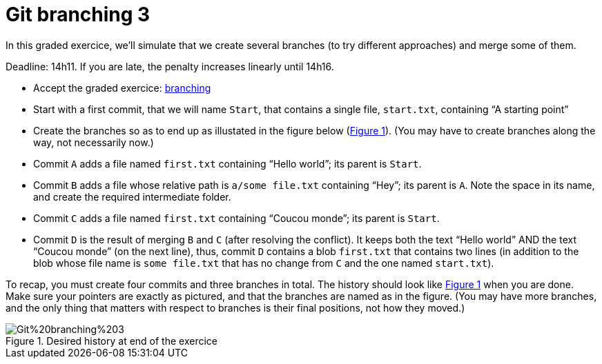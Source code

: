 = Git branching 3
:xrefstyle: short

In this graded exercice, we’ll simulate that we create several branches (to try different approaches) and merge some of them.

Deadline: 14h11. If you are late, the penalty increases linearly until 14h16.

* Accept the graded exercice: https://classroom.github.com/a/BCWfgJNU[branching]
* Start with a first commit, that we will name `Start`, that contains a single file, `start.txt`, containing “A starting point”
* Create the branches so as to end up as illustated in the figure below (<<Goal-br3>>). (You may have to create branches along the way, not necessarily now.)
* Commit `A` adds a file named `first.txt` containing “Hello world”; its parent is `Start`.
* Commit `B` adds a file whose relative path is `a/some file.txt` containing “Hey”; its parent is `A`. Note the space in its name, and create the required intermediate folder.
* Commit `C` adds a file named `first.txt` containing “Coucou monde”; its parent is `Start`.
* Commit `D` is the result of merging `B` and `C` (after resolving the conflict). It keeps both the text “Hello world” AND the text “Coucou monde” (on the next line), thus, commit `D` contains a blob `first.txt` that contains two lines (in addition to the blob whose file name is `some file.txt` that has no change from `C` and the one named `start.txt`).

To recap, you must create four commits and three branches in total. The history should look like <<Goal-br3>> when you are done. Make sure your pointers are exactly as pictured, and that the branches are named as in the figure. (You may have more branches, and the only thing that matters with respect to branches is their final positions, not how they moved.)

[[Goal-br3]]
.Desired history at end of the exercice
image::https://raw.githubusercontent.com/oliviercailloux/java-course/main/Git/Git%20branching%203.svg[opts="inline"]


